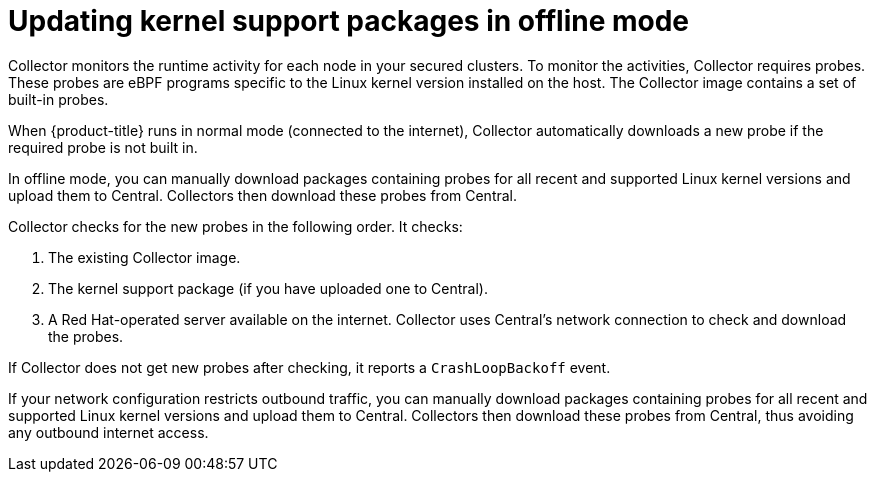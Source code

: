 // Module included in the following assemblies:
//
// * configuration/enable-offline-mode.adoc
:_mod-docs-content-type: CONCEPT
[id="update-kernel-support-packages_{context}"]
= Updating kernel support packages in offline mode

Collector monitors the runtime activity for each node in your secured clusters.
To monitor the activities, Collector requires probes.
These probes are eBPF programs specific to the Linux kernel version installed on the host.
The Collector image contains a set of built-in probes.

When {product-title} runs in normal mode (connected to the internet), Collector automatically downloads a new probe if the required probe is not built in.

In offline mode, you can manually download packages containing probes for all recent and supported Linux kernel versions and upload them to Central.
Collectors then download these probes from Central.

Collector checks for the new probes in the following order. It checks:

. The existing Collector image.
. The kernel support package (if you have uploaded one to Central).
. A Red Hat-operated server available on the internet.
Collector uses Central's network connection to check and download the probes.

If Collector does not get new probes after checking, it reports a `CrashLoopBackoff` event.

If your network configuration restricts outbound traffic, you can manually download packages containing probes for all recent and supported Linux kernel versions and upload them to Central. Collectors then download these probes from Central, thus avoiding any outbound internet access.
